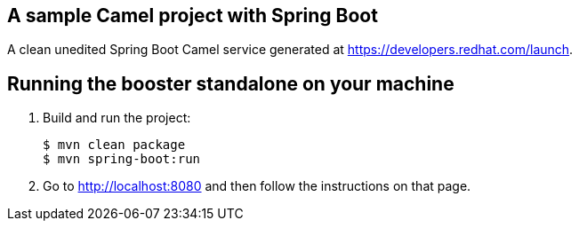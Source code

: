 == A sample Camel project with Spring Boot

A clean unedited Spring Boot Camel service generated at https://developers.redhat.com/launch.

== Running the booster standalone on your machine


. Build and run the project:
+
[source,bash,options="nowrap",subs="attributes+"]
----
$ mvn clean package
$ mvn spring-boot:run
----
. Go to link:http://localhost:8080[] and then follow the instructions on that page.
